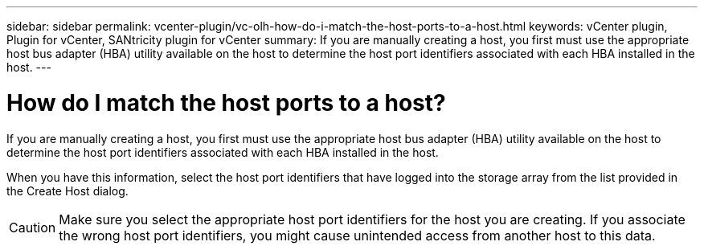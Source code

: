 ---
sidebar: sidebar
permalink: vcenter-plugin/vc-olh-how-do-i-match-the-host-ports-to-a-host.html
keywords: vCenter plugin, Plugin for vCenter, SANtricity plugin for vCenter
summary: If you are manually creating a host, you first must use the appropriate host bus adapter (HBA) utility available on the host to determine the host port identifiers associated with each HBA installed in the host.
---

= How do I match the host ports to a host?
:hardbreaks:
:nofooter:
:icons: font
:linkattrs:
:imagesdir: ./media/


[.lead]
If you are manually creating a host, you first must use the appropriate host bus adapter (HBA) utility available on the host to determine the host port identifiers associated with each HBA installed in the host.

When you have this information, select the host port identifiers that have logged into the storage array from the list provided in the Create Host dialog.

CAUTION: Make sure you select the appropriate host port identifiers for the host you are creating. If you associate the wrong host port identifiers, you might cause unintended access from another host to this data.

